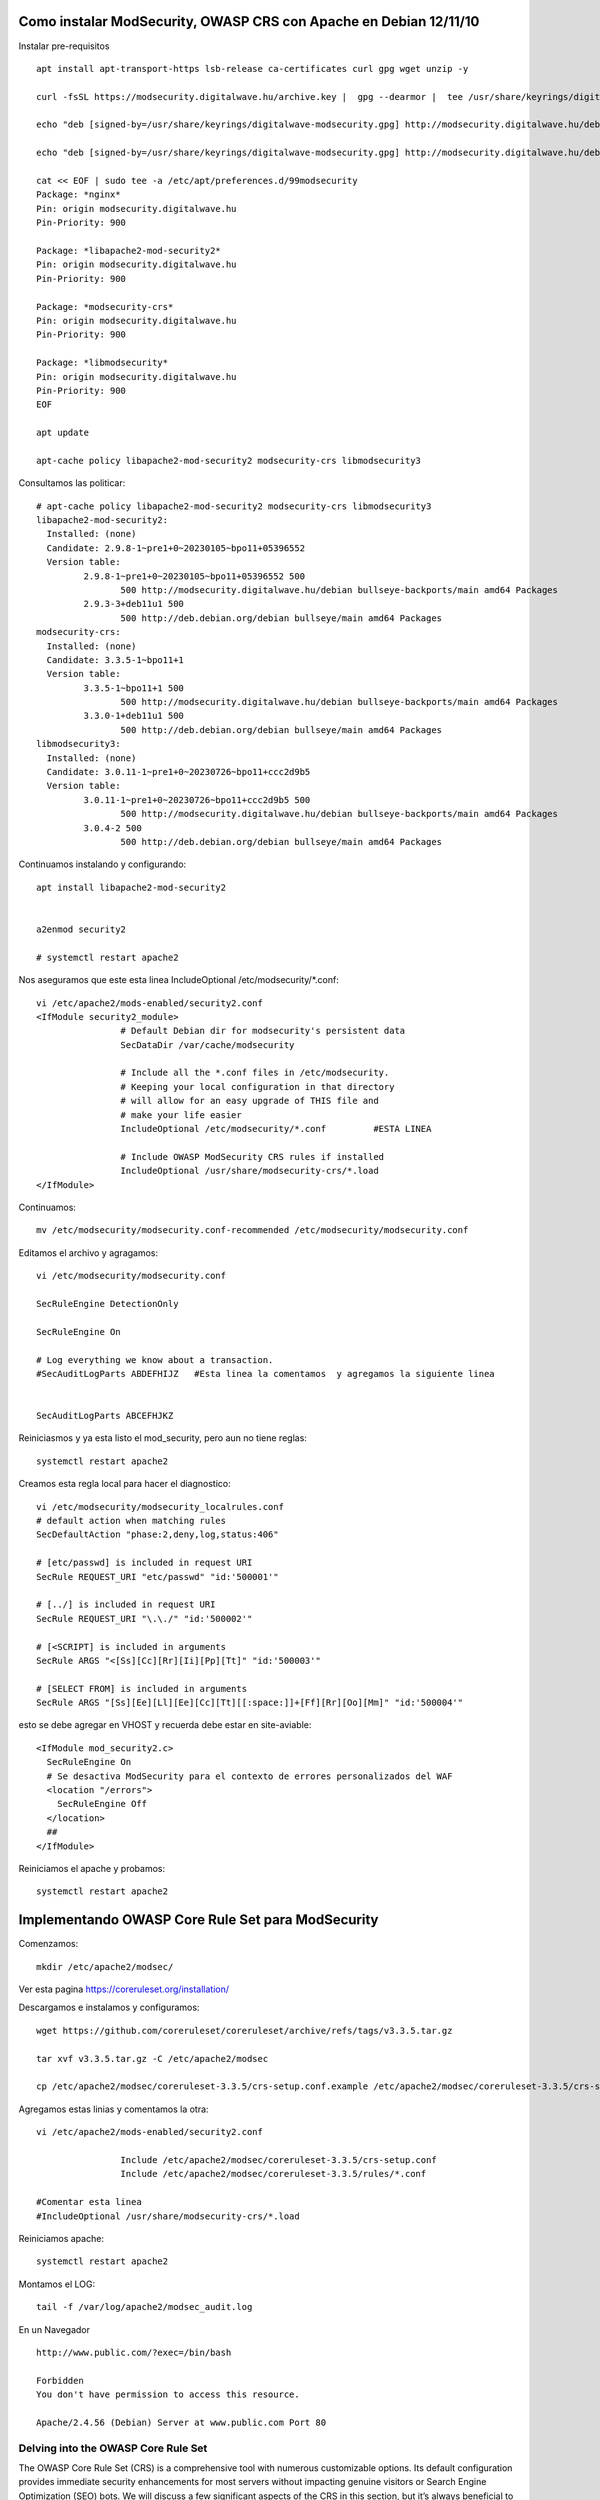 Como instalar ModSecurity, OWASP CRS con Apache en Debian 12/11/10
======================================================================

Instalar pre-requisitos ::
	
	apt install apt-transport-https lsb-release ca-certificates curl gpg wget unzip -y

	curl -fsSL https://modsecurity.digitalwave.hu/archive.key |  gpg --dearmor |  tee /usr/share/keyrings/digitalwave-modsecurity.gpg > /dev/null

	echo "deb [signed-by=/usr/share/keyrings/digitalwave-modsecurity.gpg] http://modsecurity.digitalwave.hu/debian/ $(lsb_release -sc) main" | tee -a /etc/apt/sources.list.d/digitalwave-modsecurity.list

	echo "deb [signed-by=/usr/share/keyrings/digitalwave-modsecurity.gpg] http://modsecurity.digitalwave.hu/debian/ $(lsb_release -sc)-backports main" |  tee -a /etc/apt/sources.list.d/digitalwave-modsecurity.list

	cat << EOF | sudo tee -a /etc/apt/preferences.d/99modsecurity
	Package: *nginx*
	Pin: origin modsecurity.digitalwave.hu
	Pin-Priority: 900

	Package: *libapache2-mod-security2*
	Pin: origin modsecurity.digitalwave.hu
	Pin-Priority: 900

	Package: *modsecurity-crs*
	Pin: origin modsecurity.digitalwave.hu
	Pin-Priority: 900

	Package: *libmodsecurity*
	Pin: origin modsecurity.digitalwave.hu
	Pin-Priority: 900
	EOF

	apt update

	apt-cache policy libapache2-mod-security2 modsecurity-crs libmodsecurity3

Consultamos las politicar::

	# apt-cache policy libapache2-mod-security2 modsecurity-crs libmodsecurity3
	libapache2-mod-security2:
	  Installed: (none)
	  Candidate: 2.9.8-1~pre1+0~20230105~bpo11+05396552
	  Version table:
		 2.9.8-1~pre1+0~20230105~bpo11+05396552 500
			500 http://modsecurity.digitalwave.hu/debian bullseye-backports/main amd64 Packages
		 2.9.3-3+deb11u1 500
			500 http://deb.debian.org/debian bullseye/main amd64 Packages
	modsecurity-crs:
	  Installed: (none)
	  Candidate: 3.3.5-1~bpo11+1
	  Version table:
		 3.3.5-1~bpo11+1 500
			500 http://modsecurity.digitalwave.hu/debian bullseye-backports/main amd64 Packages
		 3.3.0-1+deb11u1 500
			500 http://deb.debian.org/debian bullseye/main amd64 Packages
	libmodsecurity3:
	  Installed: (none)
	  Candidate: 3.0.11-1~pre1+0~20230726~bpo11+ccc2d9b5
	  Version table:
		 3.0.11-1~pre1+0~20230726~bpo11+ccc2d9b5 500
			500 http://modsecurity.digitalwave.hu/debian bullseye-backports/main amd64 Packages
		 3.0.4-2 500
			500 http://deb.debian.org/debian bullseye/main amd64 Packages

			
Continuamos instalando y configurando::

	apt install libapache2-mod-security2


	a2enmod security2

	# systemctl restart apache2

Nos aseguramos que este esta linea IncludeOptional /etc/modsecurity/*.conf::

	vi /etc/apache2/mods-enabled/security2.conf
	<IfModule security2_module>
			# Default Debian dir for modsecurity's persistent data
			SecDataDir /var/cache/modsecurity

			# Include all the *.conf files in /etc/modsecurity.
			# Keeping your local configuration in that directory
			# will allow for an easy upgrade of THIS file and
			# make your life easier
			IncludeOptional /etc/modsecurity/*.conf		#ESTA LINEA

			# Include OWASP ModSecurity CRS rules if installed
			IncludeOptional /usr/share/modsecurity-crs/*.load
	</IfModule>

Continuamos::

	mv /etc/modsecurity/modsecurity.conf-recommended /etc/modsecurity/modsecurity.conf

Editamos el archivo y agragamos::

	vi /etc/modsecurity/modsecurity.conf

	SecRuleEngine DetectionOnly

	SecRuleEngine On

	# Log everything we know about a transaction.
	#SecAuditLogParts ABDEFHIJZ   #Esta linea la comentamos  y agregamos la siguiente linea


	SecAuditLogParts ABCEFHJKZ


Reiniciasmos y ya esta listo el mod_security, pero aun no tiene reglas::

	systemctl restart apache2

Creamos esta regla local para hacer el diagnostico::

	vi /etc/modsecurity/modsecurity_localrules.conf
	# default action when matching rules
	SecDefaultAction "phase:2,deny,log,status:406"

	# [etc/passwd] is included in request URI
	SecRule REQUEST_URI "etc/passwd" "id:'500001'"

	# [../] is included in request URI
	SecRule REQUEST_URI "\.\./" "id:'500002'"

	# [<SCRIPT] is included in arguments
	SecRule ARGS "<[Ss][Cc][Rr][Ii][Pp][Tt]" "id:'500003'"

	# [SELECT FROM] is included in arguments
	SecRule ARGS "[Ss][Ee][Ll][Ee][Cc][Tt][[:space:]]+[Ff][Rr][Oo][Mm]" "id:'500004'"

esto se debe agregar en  VHOST y recuerda debe estar en site-aviable::

    <IfModule mod_security2.c>
      SecRuleEngine On
      # Se desactiva ModSecurity para el contexto de errores personalizados del WAF
      <location "/errors">
        SecRuleEngine Off
      </location>
      ##
    </IfModule>

Reiniciamos el apache y probamos::

	systemctl restart apache2


Implementando OWASP Core Rule Set para ModSecurity
========================================================================

Comenzamos::

	mkdir /etc/apache2/modsec/

Ver esta pagina https://coreruleset.org/installation/

Descargamos e instalamos y configuramos::

	wget https://github.com/coreruleset/coreruleset/archive/refs/tags/v3.3.5.tar.gz

	tar xvf v3.3.5.tar.gz -C /etc/apache2/modsec

	cp /etc/apache2/modsec/coreruleset-3.3.5/crs-setup.conf.example /etc/apache2/modsec/coreruleset-3.3.5/crs-setup.conf

Agregamos estas linias y comentamos la otra::

	vi /etc/apache2/mods-enabled/security2.conf

			Include /etc/apache2/modsec/coreruleset-3.3.5/crs-setup.conf
			Include /etc/apache2/modsec/coreruleset-3.3.5/rules/*.conf

	#Comentar esta linea
	#IncludeOptional /usr/share/modsecurity-crs/*.load

Reiniciamos apache::

	systemctl restart apache2

Montamos el LOG::

	tail -f /var/log/apache2/modsec_audit.log


En un Navegador ::

	http://www.public.com/?exec=/bin/bash

	Forbidden
	You don't have permission to access this resource.

	Apache/2.4.56 (Debian) Server at www.public.com Port 80


Delving into the OWASP Core Rule Set
-----------------------------------

The OWASP Core Rule Set (CRS) is a comprehensive tool with numerous customizable options. Its default configuration provides immediate security enhancements for most servers without impacting genuine visitors or Search Engine Optimization (SEO) bots. We will discuss a few significant aspects of the CRS in this section, but it’s always beneficial to explore the configuration files for a complete understanding of all available options.

Adjusting the CRS Configuration
----------------------------------
We initiate by opening the crs-setup.conf file where most of the CRS settings can be altered::

	 nano /etc/apache2/modsec/coreruleset-3.3.4/crs-setup.conf
	 

ModSecurity operates in two distinct modes:
----------------------------------------

Anomaly Scoring Mode: Recommended for most users, this mode assigns an ‘anomaly score’ each time a rule matches. After processing both inbound and outbound rules, the anomaly score is checked and a disruptive action is triggered if necessary. This action often takes the form of a 403 error. This mode provides accurate log information and offers greater flexibility in setting blocking policies.
Self-Contained Mode: In this mode, an action is applied instantly whenever a rule is matched. While it can reduce resource usage, it offers less flexibility and yields less informative audit logs. The rule matching process stops as soon as the first rule is met, and the specified action is executed.
Understanding Paranoia Levels
The OWASP CRS defines four paranoia levels:

	Paranoia Level 1: The default level suitable for the majority of users.
	
	Paranoia Level 2: For advanced users.
	
	Paranoia Level 3: For expert users.
	
	Paranoia Level 4: Only advisable under extraordinary circumstances.
	
	Higher paranoia levels enable additional rules and provide increased security but also augment the likelihood of blocking legitimate traffic due to false positives. It’s important to choose a paranoia level that aligns with your expertise and security needs.

Testing OWASP CRS on Your Server
---------------------------------------
To ensure the OWASP CRS is operating correctly on your server, use your internet browser to access the following URL. Remember to replace “yourdomain.com” with your actual domain:::

	https://www.yourdomain.com/index.html?exec=/bin/bash	

If you receive a 403 Forbidden error, it signifies that OWASP CRS is functioning as expected. If not, there might be a misstep in the setup process that requires your attention which the most common issue can be forgetting to change DetectionOnly to On or something similar.

Example:


Section 6: Addressing False Positives and Crafting Custom Exclusion Rules
---------------------------------------------------------------------------

Dealing with false positives while leveraging ModSecurity and OWASP CRS is often a perpetual task. However, the defense these systems offer against diverse threats makes the effort worthwhile. To begin the process, we recommend maintaining a low paranoia level to reduce the number of potential false positives.

Running the rule set with minimal false positives for a few weeks, or even months, before augmenting the paranoia level can prevent an overwhelming surge of false positives. This method enables you to acclimate to the system’s alerts and understand how to respond appropriately to each.

Managing False Positives in Known Applications
---------------------------------------------------
ModSecurity incorporates an innate capability to whitelist common actions that may inadvertently trigger false positives. Consider the following example::

	#SecAction \
	# "id:900130,\
	#  phase:1,\
	#  nolog,\
	#  pass,\
	#  t:none,\
	#  setvar:tx.crs_exclusions_cpanel=1,\
	#  setvar:tx.crs_exclusions_dokuwiki=1,\
	#  setvar:tx.crs_exclusions_drupal=1,\
	#  setvar:tx.crs_exclusions_nextcloud=1,\
	#  setvar:tx.crs_exclusions_phpbb=1,\
	#  setvar:tx.crs_exclusions_phpmyadmin=1,\
	#  setvar:tx.crs_exclusions_wordpress=1,\
	#  setvar:tx.crs_exclusions_xenforo=1"


To enact whitelisting for applications such as WordPress, phpBB, and phpMyAdmin, simply uncomment the respective lines and maintain the (1) value. For services not in use, adjust the value to (0) to prevent their whitelisting.

The updated configuration could look as follows::

	SecAction \
	 "id:900130,\
	  phase:1,\
	  nolog,\
	  pass,\
	  t:none,\
	  setvar:tx.crs_exclusions_phpbb=1,\
	  setvar:tx.crs_exclusions_phpmyadmin=1,\
	  setvar:tx.crs_exclusions_wordpress=1"
	  
In this instance, extraneous options have been removed, leaving the correct syntax for the configurations you require.


Creating Rule Exclusions Prior to CRS Implementation
-----------------------------------------------------
To craft custom exclusions, start by altering the name of the REQUEST-900-EXCLUSION-RULES-BEFORE-CRS-SAMPLE.conf file using the cp command::

	cp /etc/apache2/modsec/coreruleset-3.3.4/rules/REQUEST-900-EXCLUSION-RULES-BEFORE-CRS.conf.example /etc/apache2/modsec/coreruleset-3.3.4/rules/REQUEST-900-EXCLUSION-RULES-BEFORE-CRS.conf
	
	
	
Remember, each exclusion rule needs to have a unique id:<rule number> to avoid errors during Apache2 service testing.

For example, certain REQUEST_URIs may trigger false positives. The following example illustrates two such scenarios involving Google PageSpeed beacon and the WPMU DEV plugin for WordPress::

	SecRule REQUEST_URI "@beginsWith /wp-load.php?wpmudev" "id:1544,phase:1,log,allow,ctl:ruleEngine=off"

	SecRule REQUEST_URI "@beginsWith /ngx_pagespeed_beacon" "id:1554,phase:1,log,allow,ctl:ruleEngine=off"
	
	
These rules will grant automatic permissions for any URL beginning with the specified path.

IP addresses can also be whitelisted in various ways::


	SecRule REMOTE_ADDR "^195\.151\.128\.96" "id:1004,phase:1,nolog,allow,ctl:ruleEngine=off"

	SecRule REMOTE_ADDR "@ipMatch 127.0.0.1/8, 195.151.0.0/24, 196.159.11.13" "phase:1,id:1313413,allow,ctl:ruleEngine=off"
	
In the first rule, a single IP address is whitelisted, while the second rule uses the @ipMatch directive for broader subnet matching. To block a subnet or IP address, simply replace allow with deny. With this level of flexibility, you can create intricate blacklists and whitelists, and even incorporate them with Fail2Ban for a more comprehensive security strategy.


Disabling Specific Rules
----------------------------
Instead of whitelisting an entire path, another approach involves disabling specific rules that consistently cause false positives. While this method requires more time and rigorous testing, it can prove highly beneficial in the long run.

Let’s say rules 941000 and 942999 in your /admin/ area are continually triggering unwarranted bans and blocks for your team. You would locate the rule ID in your ModSecurity logs and disable only that specific ID using the RemoveByID command::

	SecRule REQUEST_FILENAME "@beginsWith /admin" "id:1004,phase:1,pass,nolog,ctl:ruleRemoveById=941000-942999"

	
	
	
Implementing Log Rotation for ModSecurity
----------------------------------------------

Firstly, we need to create a new file specifically for ModSecurity rotation. To do this, use the nano command to create and open a new file named modsec::

	vi /etc/logrotate.d/modsec
	
Configuring the Rotation File
-----------------------------
In the newly created modsec file, input the following configuration::

	/var/log/modsec_audit.log
	{
			rotate 31
			daily
			missingok
			compress
			delaycompress
			notifempty
	}
	
https://www.linuxcapable.com/how-to-install-modsecurity-with-apache-on-debian-linux/

